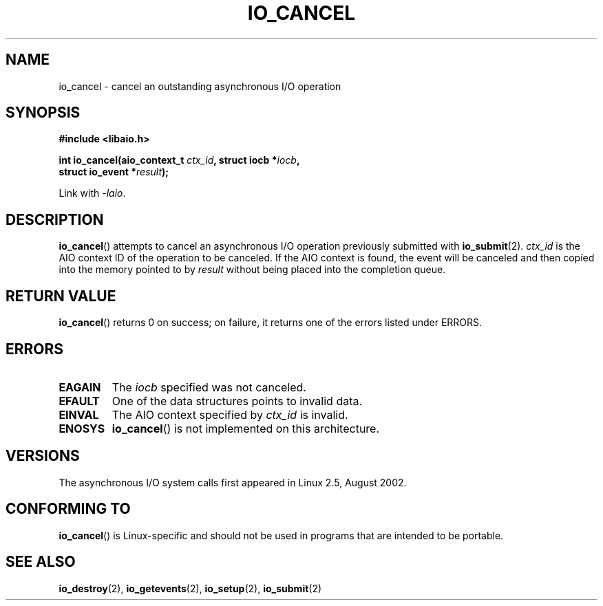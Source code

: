.\" Copyright (C) 2003 Free Software Foundation, Inc.
.\" This file is distributed according to the GNU General Public License.
.\" See the file COPYING in the top level source directory for details.
.\"
.\" .de Sh \" Subsection
.\" .br
.\" .if t .Sp
.\" .ne 5
.\" .PP
.\" \fB\\$1\fP
.\" .PP
.\" ..
.\" .de Sp \" Vertical space (when we can't use .PP)
.\" .if t .sp .5v
.\" .if n .sp
.\" ..
.\" .de Ip \" List item
.\" .br
.\" .ie \\n(.$>=3 .ne \\$3
.\" .el .ne 3
.\" .IP "\\$1" \\$2
.\" ..
.TH IO_CANCEL 2 2003-02-21 "Linux" "Linux Programmer's Manual"
.SH NAME
io_cancel \- cancel an outstanding asynchronous I/O operation
.SH "SYNOPSIS"
.nf
.\" .ad l
.\" .hy 0
.\"
.B #include <libaio.h>
.\"#include <linux/aio.h>
.sp
.\" .HP 16
.BI "int io_cancel(aio_context_t " ctx_id ", struct iocb *" iocb ,
.BI "              struct io_event *" result );
.\" .ad
.\" .hy
.sp
Link with \fI\-laio\fP.
.fi
.SH "DESCRIPTION"
.PP
.BR io_cancel ()
attempts to cancel an asynchronous I/O operation previously submitted with
.BR io_submit (2).
\fIctx_id\fP is the AIO context ID of the operation to be canceled.
If the AIO context is found, the event will be canceled and then copied
into the memory pointed to by \fIresult\fP without being placed
into the completion queue.
.SH "RETURN VALUE"
.PP
.BR io_cancel ()
returns 0 on success;
on failure, it returns one of the errors listed under ERRORS.
.SH "ERRORS"
.TP
.B EAGAIN
The \fIiocb\fP specified was not canceled.
.TP
.B EFAULT
One of the data structures points to invalid data.
.TP
.B EINVAL
The AIO context specified by \fIctx_id\fP is invalid.
.TP
.B ENOSYS
.BR io_cancel ()
is not implemented on this architecture.
.SH "VERSIONS"
.PP
The asynchronous I/O system calls first appeared in Linux 2.5, August 2002.
.SH "CONFORMING TO"
.PP
.BR io_cancel ()
is Linux-specific and should not be used
in programs that are intended to be portable.
.SH "SEE ALSO"
.BR io_destroy (2),
.BR io_getevents (2),
.BR io_setup (2),
.BR io_submit (2)
.\" .SH "NOTES"
.\"
.\" .PP
.\" The asynchronous I/O system calls were written by Benjamin LaHaise.
.\"
.\" .SH AUTHOR
.\" Kent Yoder.
